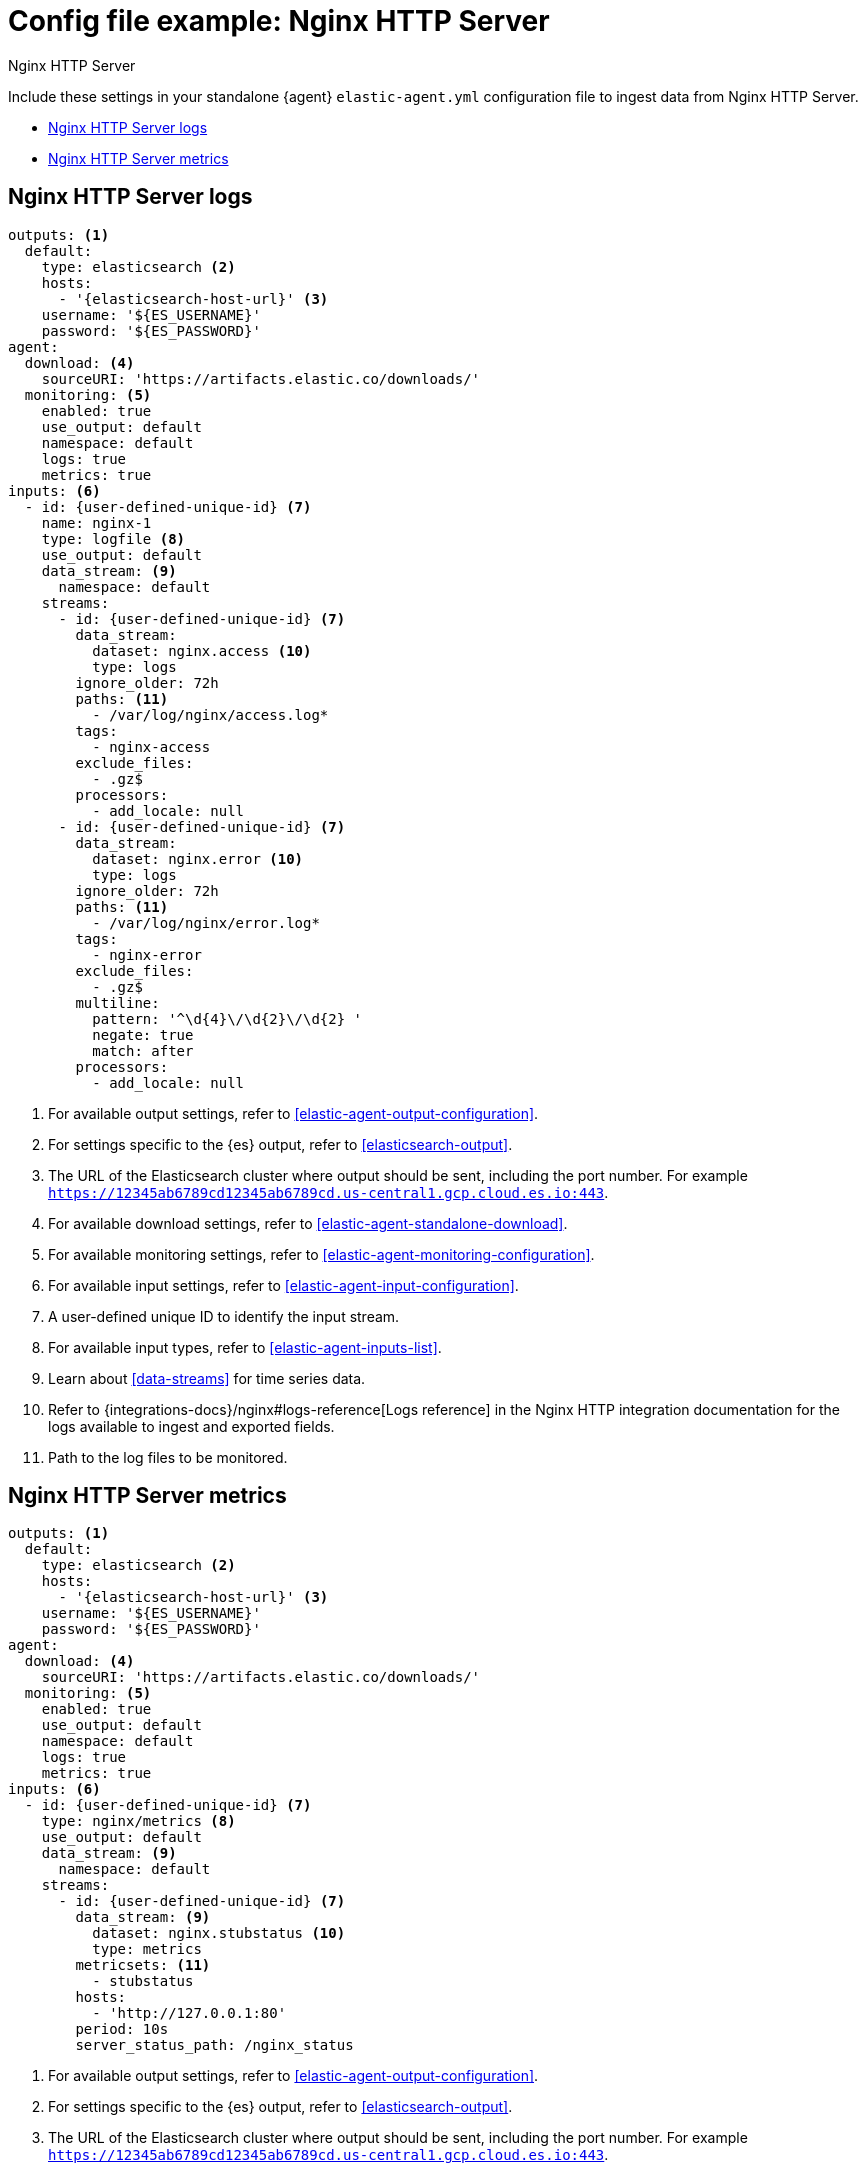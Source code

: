 [[config-file-example-nginx]]
= Config file example: Nginx HTTP Server

++++
<titleabbrev>Nginx HTTP Server</titleabbrev>
++++

Include these settings in your standalone {agent} `elastic-agent.yml` configuration file to ingest data from Nginx HTTP Server.

* <<config-file-example-nginx-logs>>
* <<config-file-example-nginx-metrics>>

[[config-file-example-nginx-logs]]
== Nginx HTTP Server logs

["source","yaml"]
----
outputs: <1>
  default:
    type: elasticsearch <2>
    hosts:
      - '{elasticsearch-host-url}' <3>
    username: '${ES_USERNAME}'
    password: '${ES_PASSWORD}'
agent:
  download: <4>
    sourceURI: 'https://artifacts.elastic.co/downloads/'
  monitoring: <5>
    enabled: true
    use_output: default
    namespace: default
    logs: true
    metrics: true
inputs: <6>
  - id: {user-defined-unique-id} <7>
    name: nginx-1
    type: logfile <8>
    use_output: default
    data_stream: <9>
      namespace: default
    streams:
      - id: {user-defined-unique-id} <7>
        data_stream:
          dataset: nginx.access <10>
          type: logs
        ignore_older: 72h
        paths: <11>
          - /var/log/nginx/access.log*
        tags:
          - nginx-access
        exclude_files:
          - .gz$
        processors:
          - add_locale: null
      - id: {user-defined-unique-id} <7>
        data_stream:
          dataset: nginx.error <10>
          type: logs
        ignore_older: 72h
        paths: <11>
          - /var/log/nginx/error.log*
        tags:
          - nginx-error
        exclude_files:
          - .gz$
        multiline:
          pattern: '^\d{4}\/\d{2}\/\d{2} '
          negate: true
          match: after
        processors:
          - add_locale: null
----

<1> For available output settings, refer to <<elastic-agent-output-configuration>>.
<2> For settings specific to the {es} output, refer to <<elasticsearch-output>>.
<3> The URL of the Elasticsearch cluster where output should be sent, including the port number. For example `https://12345ab6789cd12345ab6789cd.us-central1.gcp.cloud.es.io:443`.
<4> For available download settings, refer to <<elastic-agent-standalone-download>>.
<5> For available monitoring settings, refer to <<elastic-agent-monitoring-configuration>>.
<6> For available input settings, refer to <<elastic-agent-input-configuration>>.
<7> A user-defined unique ID to identify the input stream.
<8> For available input types, refer to <<elastic-agent-inputs-list>>.
<9> Learn about <<data-streams>> for time series data.
<10> Refer to {integrations-docs}/nginx#logs-reference[Logs reference] in the Nginx HTTP integration documentation for the logs available to ingest and exported fields.
<11> Path to the log files to be monitored.

[discrete]
[[config-file-example-nginx-metrics]]
== Nginx HTTP Server metrics

["source","yaml"]
----
outputs: <1>
  default:
    type: elasticsearch <2>
    hosts:
      - '{elasticsearch-host-url}' <3>
    username: '${ES_USERNAME}'
    password: '${ES_PASSWORD}'
agent:
  download: <4>
    sourceURI: 'https://artifacts.elastic.co/downloads/'
  monitoring: <5>
    enabled: true
    use_output: default
    namespace: default
    logs: true
    metrics: true
inputs: <6>
  - id: {user-defined-unique-id} <7>
    type: nginx/metrics <8>
    use_output: default
    data_stream: <9>
      namespace: default
    streams:
      - id: {user-defined-unique-id} <7>
        data_stream: <9>
          dataset: nginx.stubstatus <10>
          type: metrics
        metricsets: <11>
          - stubstatus
        hosts:
          - 'http://127.0.0.1:80'
        period: 10s
        server_status_path: /nginx_status
----

<1> For available output settings, refer to <<elastic-agent-output-configuration>>.
<2> For settings specific to the {es} output, refer to <<elasticsearch-output>>.
<3> The URL of the Elasticsearch cluster where output should be sent, including the port number. For example `https://12345ab6789cd12345ab6789cd.us-central1.gcp.cloud.es.io:443`.
<4> For available download settings, refer to <<elastic-agent-standalone-download>>.
<5> For available monitoring settings, refer to <<elastic-agent-monitoring-configuration>>.
<6> For available input settings, refer to <<elastic-agent-input-configuration>>.
<7> A user-defined unique ID to identify the input stream.
<8> For available input types, refer to <<elastic-agent-inputs-list>>.
<9> Learn about <<data-streams>> for time series data.
<10> A user-defined dataset. You can specify anything that makes sense to signify the source of the data.
<11> Refer to {integrations-docs}/nginx#metrics-reference[Metrics reference] in the Nginx integration documentation for the type of metrics collected and exported fields.
